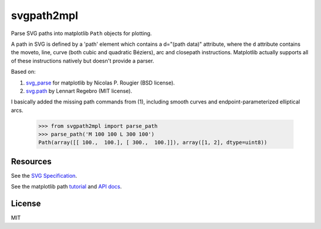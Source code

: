 svgpath2mpl
===========

Parse SVG paths into matplotlib ``Path`` objects for plotting.

A path in SVG is defined by a 'path' element which contains a d="(path data)" attribute, where the ``d`` attribute contains the moveto, line, curve (both cubic and quadratic Béziers), arc and closepath instructions. Matplotlib actually supports all of these instructions natively but doesn't provide a parser.

Based on:

1. `svg_parse <https://github.com/rougier/LinuxMag-HS-2014/blob/master/matplotlib/firefox>`_ for matplotlib by Nicolas P. Rougier (BSD license).

2. `svg.path <https://github.com/regebro/svg.path>`_ by Lennart Regebro (MIT license).

I basically added the missing path commands from (1), including smooth curves and endpoint-parameterized elliptical arcs.

	>>> from svgpath2mpl import parse_path
	>>> parse_path('M 100 100 L 300 100')
	Path(array([[ 100.,  100.], [ 300.,  100.]]), array([1, 2], dtype=uint8))


Resources
---------
See the `SVG Specification <https://www.w3.org/TR/SVG/paths.html>`_.

See the matplotlib path `tutorial <http://matplotlib.org/users/path_tutorial.html>`_ and `API docs <http://matplotlib.org/1.2.1/api/path_api.html>`_.


License
-------

MIT